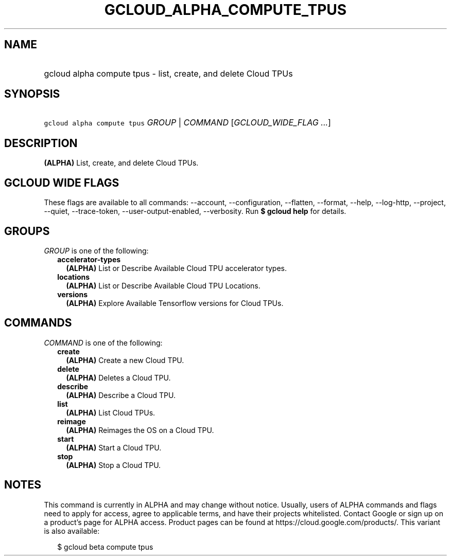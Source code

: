 
.TH "GCLOUD_ALPHA_COMPUTE_TPUS" 1



.SH "NAME"
.HP
gcloud alpha compute tpus \- list, create, and delete Cloud TPUs



.SH "SYNOPSIS"
.HP
\f5gcloud alpha compute tpus\fR \fIGROUP\fR | \fICOMMAND\fR [\fIGCLOUD_WIDE_FLAG\ ...\fR]



.SH "DESCRIPTION"

\fB(ALPHA)\fR List, create, and delete Cloud TPUs.



.SH "GCLOUD WIDE FLAGS"

These flags are available to all commands: \-\-account, \-\-configuration,
\-\-flatten, \-\-format, \-\-help, \-\-log\-http, \-\-project, \-\-quiet,
\-\-trace\-token, \-\-user\-output\-enabled, \-\-verbosity. Run \fB$ gcloud
help\fR for details.



.SH "GROUPS"

\f5\fIGROUP\fR\fR is one of the following:

.RS 2m
.TP 2m
\fBaccelerator\-types\fR
\fB(ALPHA)\fR List or Describe Available Cloud TPU accelerator types.

.TP 2m
\fBlocations\fR
\fB(ALPHA)\fR List or Describe Available Cloud TPU Locations.

.TP 2m
\fBversions\fR
\fB(ALPHA)\fR Explore Available Tensorflow versions for Cloud TPUs.


.RE
.sp

.SH "COMMANDS"

\f5\fICOMMAND\fR\fR is one of the following:

.RS 2m
.TP 2m
\fBcreate\fR
\fB(ALPHA)\fR Create a new Cloud TPU.

.TP 2m
\fBdelete\fR
\fB(ALPHA)\fR Deletes a Cloud TPU.

.TP 2m
\fBdescribe\fR
\fB(ALPHA)\fR Describe a Cloud TPU.

.TP 2m
\fBlist\fR
\fB(ALPHA)\fR List Cloud TPUs.

.TP 2m
\fBreimage\fR
\fB(ALPHA)\fR Reimages the OS on a Cloud TPU.

.TP 2m
\fBstart\fR
\fB(ALPHA)\fR Start a Cloud TPU.

.TP 2m
\fBstop\fR
\fB(ALPHA)\fR Stop a Cloud TPU.


.RE
.sp

.SH "NOTES"

This command is currently in ALPHA and may change without notice. Usually, users
of ALPHA commands and flags need to apply for access, agree to applicable terms,
and have their projects whitelisted. Contact Google or sign up on a product's
page for ALPHA access. Product pages can be found at
https://cloud.google.com/products/. This variant is also available:

.RS 2m
$ gcloud beta compute tpus
.RE

